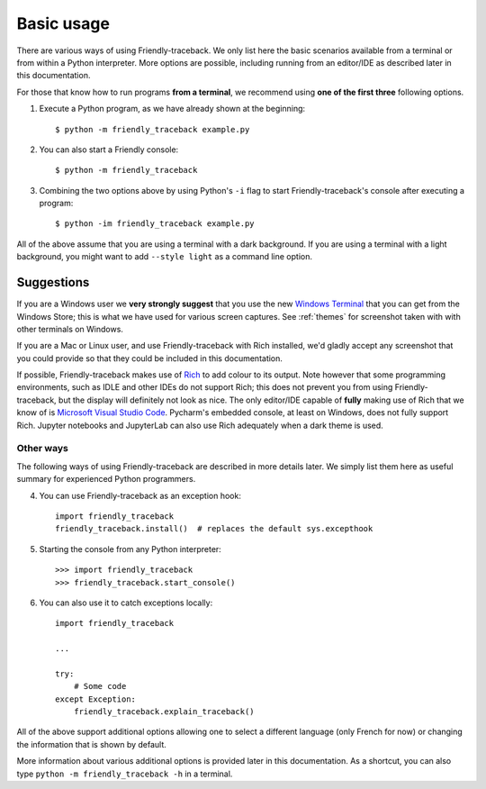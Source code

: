 Basic usage
============

There are various ways of using Friendly-traceback.
We only list here the basic scenarios available from a
terminal or from within a Python interpreter.
More options are possible, including running from an editor/IDE
as described later in this documentation.

For those that know how to run programs **from a terminal**,
we recommend using **one of the first three** following options.


1. Execute a Python program, as we have already shown at the beginning::

    $ python -m friendly_traceback example.py


2. You can also start a Friendly console::

    $ python -m friendly_traceback


3. Combining the two options above by using Python's ``-i`` flag
   to start Friendly-traceback's console after executing
   a program::

    $ python -im friendly_traceback example.py



All of the above assume that you are using a terminal with a dark background.
If you are using a terminal with a light background, you might want to
add ``--style light`` as a command line option.


Suggestions
~~~~~~~~~~~

If you are a Windows user we **very strongly suggest** that you use the new
`Windows Terminal <https://github.com/microsoft/terminal>`_
that you can get from the Windows Store; this is
what we have used for various screen captures.
See :ref:`themes` for screenshot taken with with other terminals
on Windows.

If you are a Mac or Linux user,
and use Friendly-traceback with Rich installed,
we'd gladly accept any screenshot that you could provide so that they
could be included in this documentation.

If possible, Friendly-traceback makes use of
`Rich <https://github.com/willmcgugan/rich>`_ to add colour to its output.
Note however that some programming environments,
such as IDLE and other IDEs do not support Rich; this does not
prevent you from using Friendly-traceback, but the display
will definitely not look as nice.
The only editor/IDE capable of **fully** making use of Rich that we know
of is `Microsoft Visual Studio Code <https://code.visualstudio.com/>`_.
Pycharm's embedded console, at least on Windows, does not fully
support Rich. Jupyter notebooks and JupyterLab can also use Rich adequately
when a dark theme is used.


Other ways
----------

The following ways of using Friendly-traceback are described
in more details later. We simply list them here as useful
summary for experienced Python programmers.


4. You can use Friendly-traceback as an exception hook::

    import friendly_traceback
    friendly_traceback.install()  # replaces the default sys.excepthook


5. Starting the console from any Python interpreter::

    >>> import friendly_traceback
    >>> friendly_traceback.start_console()


6. You can also use it to catch exceptions locally::

    import friendly_traceback

    ...

    try:
        # Some code
    except Exception:
        friendly_traceback.explain_traceback()


All of the above support additional options allowing one
to select a different language (only French for now) or
changing the information that is shown by default.

More information about various additional options is
provided later in this documentation.
As a shortcut, you can
also type ``python -m friendly_traceback -h`` in a terminal.
